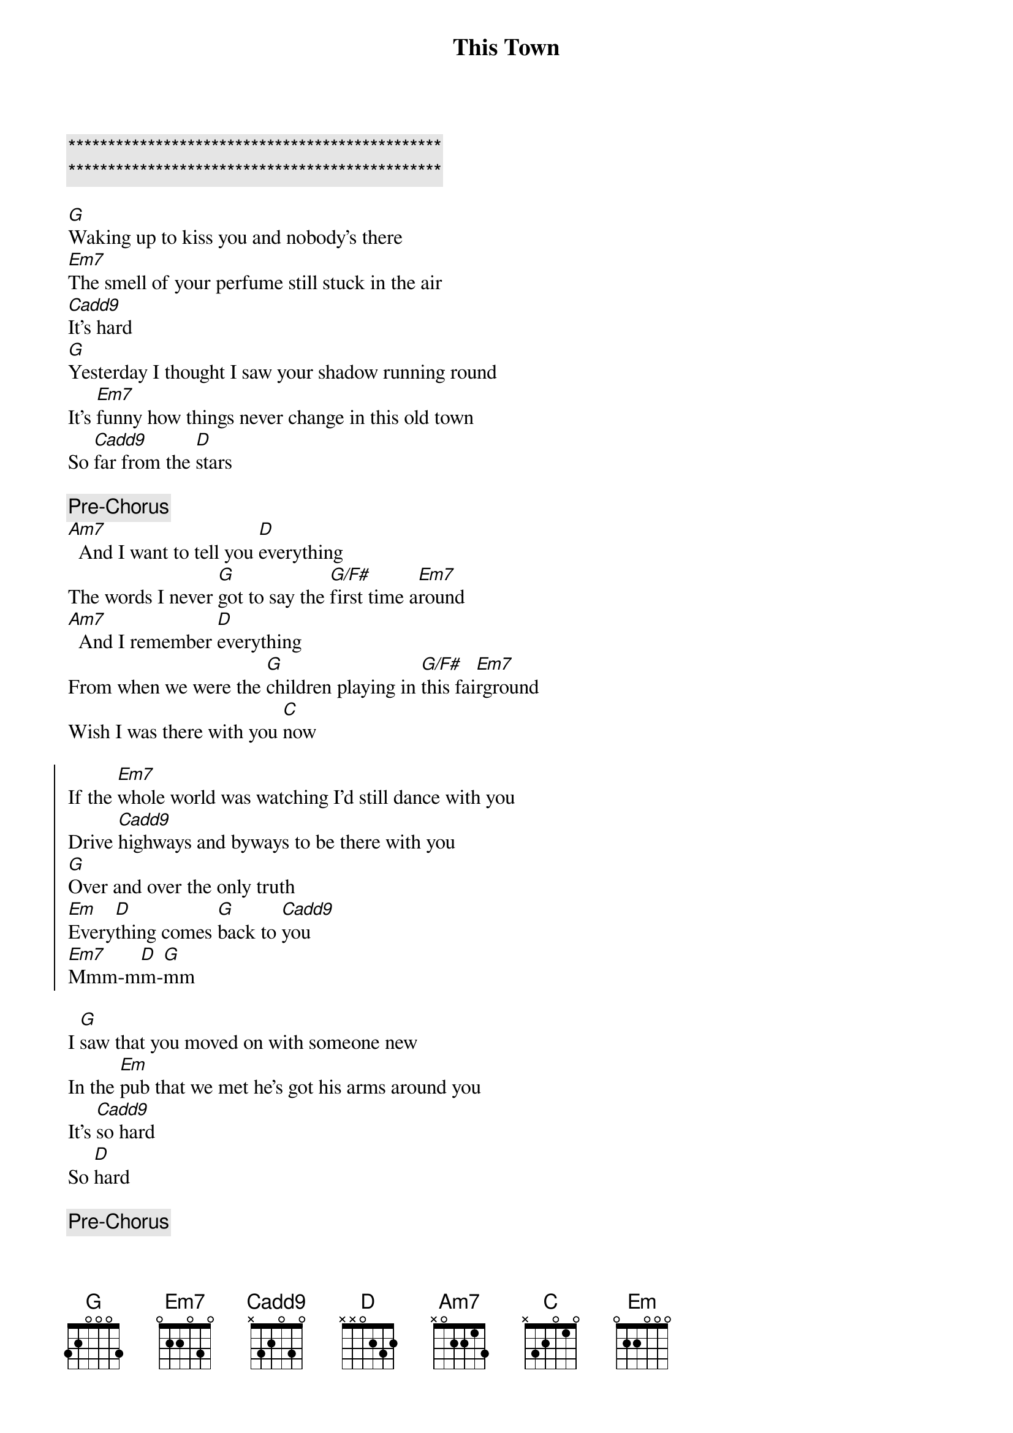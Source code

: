 {title: This Town}
{artist: Niall Horan}
{key: G}

{c:***********************************************}
{c:***********************************************}

{sov}
[G]Waking up to kiss you and nobody’s there
[Em7]The smell of your perfume still stuck in the air
[Cadd9]It’s hard
[G]Yesterday I thought I saw your shadow running round
It’s [Em7]funny how things never change in this old town
So [Cadd9]far from the [D]stars
{eov}

{c: Pre-Chorus}
[Am7]  And I want to tell you [D]everything
The words I never [G]got to say the [G/F#]first time a[Em7]round
[Am7]  And I remember [D]everything
From when we were the [G]children playing in [G/F#]this fai[Em7]rground
Wish I was there with you [C]now

{soc}
If the [Em7]whole world was watching I’d still dance with you
Drive [Cadd9]highways and byways to be there with you
[G]Over and over the only truth
[Em]Every[D]thing comes [G]back to [Cadd9]you
[Em7]Mmm-m[D]m-[G]mm
{eoc}

{sov}
I [G]saw that you moved on with someone new
In the [Em]pub that we met he’s got his arms around you
It’s [Cadd9]so hard
So [D]hard
{eov}

{c: Pre-Chorus}
[Am7]  And I want to tell you [D]everything
The words I never [G]got to say the [G/F#]first time [Em7]around
[Am7]  And I remember [D]everything
From when we were the [G]children playing in [G/F#]this fai[Em7]rground
Wish I was there with you [Cadd9]now

{soc}
If the [Em7]whole world was watching I’d still dance with you
Drive [Cadd9]highways and byways to be there with you
[G]Over and over the only truth
[Em]Every[D]thing comes [G]back to [Cadd9]you
You [G]still make me nervous when you walk in the room
Them [Em7]butterflies they come alive when I’m next to you
[Cadd9]Over and over the only truth
[Em7]Everyt[D]hing comes b[G]ack to y[Cadd9]ou
[Em7]Mmm-m[D]m-[G]mm
{eoc}

{sob}
[Em7]  And I know that it’s w[D/F#]rong
That I can’t move [G]on
But there’s something about [Cadd9]you
{eob}

{soc}
If the [Em7]whole world was watching I’d still dance with you
Drive [Cadd9]highways and byways to be there with you
[G]Over and over the only truth
[Em7]Everyt[D]hing comes b[G]ack to y[Cadd9]ou
You [G]still make me nervous when you walk in the room
Them [Em7]butterflies they come alive when I’m next to you
{eoc}

{c: Outro}
[Cadd9]Over and over the only truth
[Em7]Every[D]thing comes [G]back to [Cadd9]you
[Em7]Mmm-m[D]m-[G]mm
[Em7]Every[D]thing comes [G]back to [Cadd9]you
[Em7]Mmm-m[D]m-[G]mm
